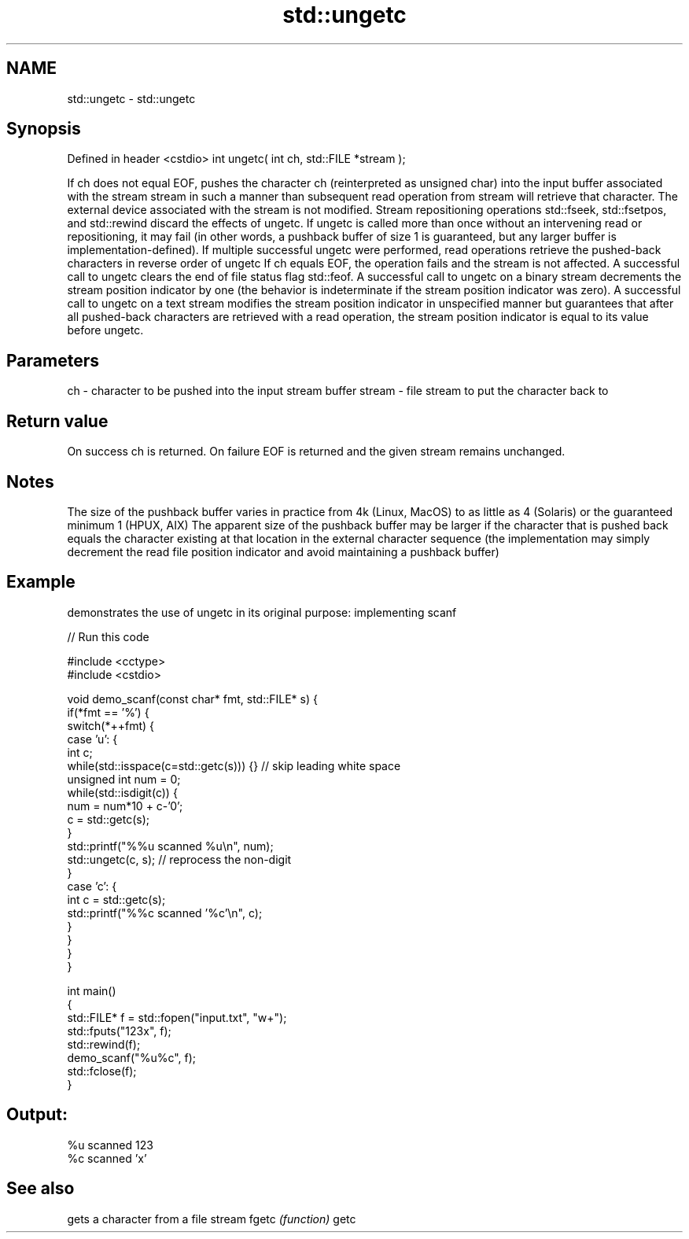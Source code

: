 .TH std::ungetc 3 "2020.03.24" "http://cppreference.com" "C++ Standard Libary"
.SH NAME
std::ungetc \- std::ungetc

.SH Synopsis

Defined in header <cstdio>
int ungetc( int ch, std::FILE *stream );

If ch does not equal EOF, pushes the character ch (reinterpreted as unsigned char) into the input buffer associated with the stream stream in such a manner than subsequent read operation from stream will retrieve that character. The external device associated with the stream is not modified.
Stream repositioning operations std::fseek, std::fsetpos, and std::rewind discard the effects of ungetc.
If ungetc is called more than once without an intervening read or repositioning, it may fail (in other words, a pushback buffer of size 1 is guaranteed, but any larger buffer is implementation-defined). If multiple successful ungetc were performed, read operations retrieve the pushed-back characters in reverse order of ungetc
If ch equals EOF, the operation fails and the stream is not affected.
A successful call to ungetc clears the end of file status flag std::feof.
A successful call to ungetc on a binary stream decrements the stream position indicator by one (the behavior is indeterminate if the stream position indicator was zero).
A successful call to ungetc on a text stream modifies the stream position indicator in unspecified manner but guarantees that after all pushed-back characters are retrieved with a read operation, the stream position indicator is equal to its value before ungetc.

.SH Parameters


ch     - character to be pushed into the input stream buffer
stream - file stream to put the character back to


.SH Return value

On success ch is returned.
On failure EOF is returned and the given stream remains unchanged.

.SH Notes

The size of the pushback buffer varies in practice from 4k (Linux, MacOS) to as little as 4 (Solaris) or the guaranteed minimum 1 (HPUX, AIX)
The apparent size of the pushback buffer may be larger if the character that is pushed back equals the character existing at that location in the external character sequence (the implementation may simply decrement the read file position indicator and avoid maintaining a pushback buffer)

.SH Example

demonstrates the use of ungetc in its original purpose: implementing scanf

// Run this code

  #include <cctype>
  #include <cstdio>

  void demo_scanf(const char* fmt, std::FILE* s) {
      if(*fmt == '%') {
          switch(*++fmt) {
              case 'u': {
                  int c;
                  while(std::isspace(c=std::getc(s))) {} // skip leading white space
                  unsigned int num = 0;
                  while(std::isdigit(c)) {
                      num = num*10 + c-'0';
                      c = std::getc(s);
                  }
                  std::printf("%%u scanned %u\\n", num);
                  std::ungetc(c, s); // reprocess the non-digit
              }
              case 'c': {
                  int c = std::getc(s);
                  std::printf("%%c scanned '%c'\\n", c);
              }
          }
      }
  }

  int main()
  {
      std::FILE* f = std::fopen("input.txt", "w+");
      std::fputs("123x", f);
      std::rewind(f);
      demo_scanf("%u%c", f);
      std::fclose(f);
  }

.SH Output:

  %u scanned 123
  %c scanned 'x'


.SH See also


      gets a character from a file stream
fgetc \fI(function)\fP
getc




